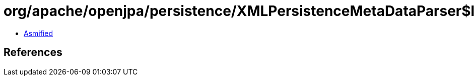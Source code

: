 = org/apache/openjpa/persistence/XMLPersistenceMetaDataParser$localDBIdentifiers.class

 - link:XMLPersistenceMetaDataParser$localDBIdentifiers-asmified.java[Asmified]

== References


